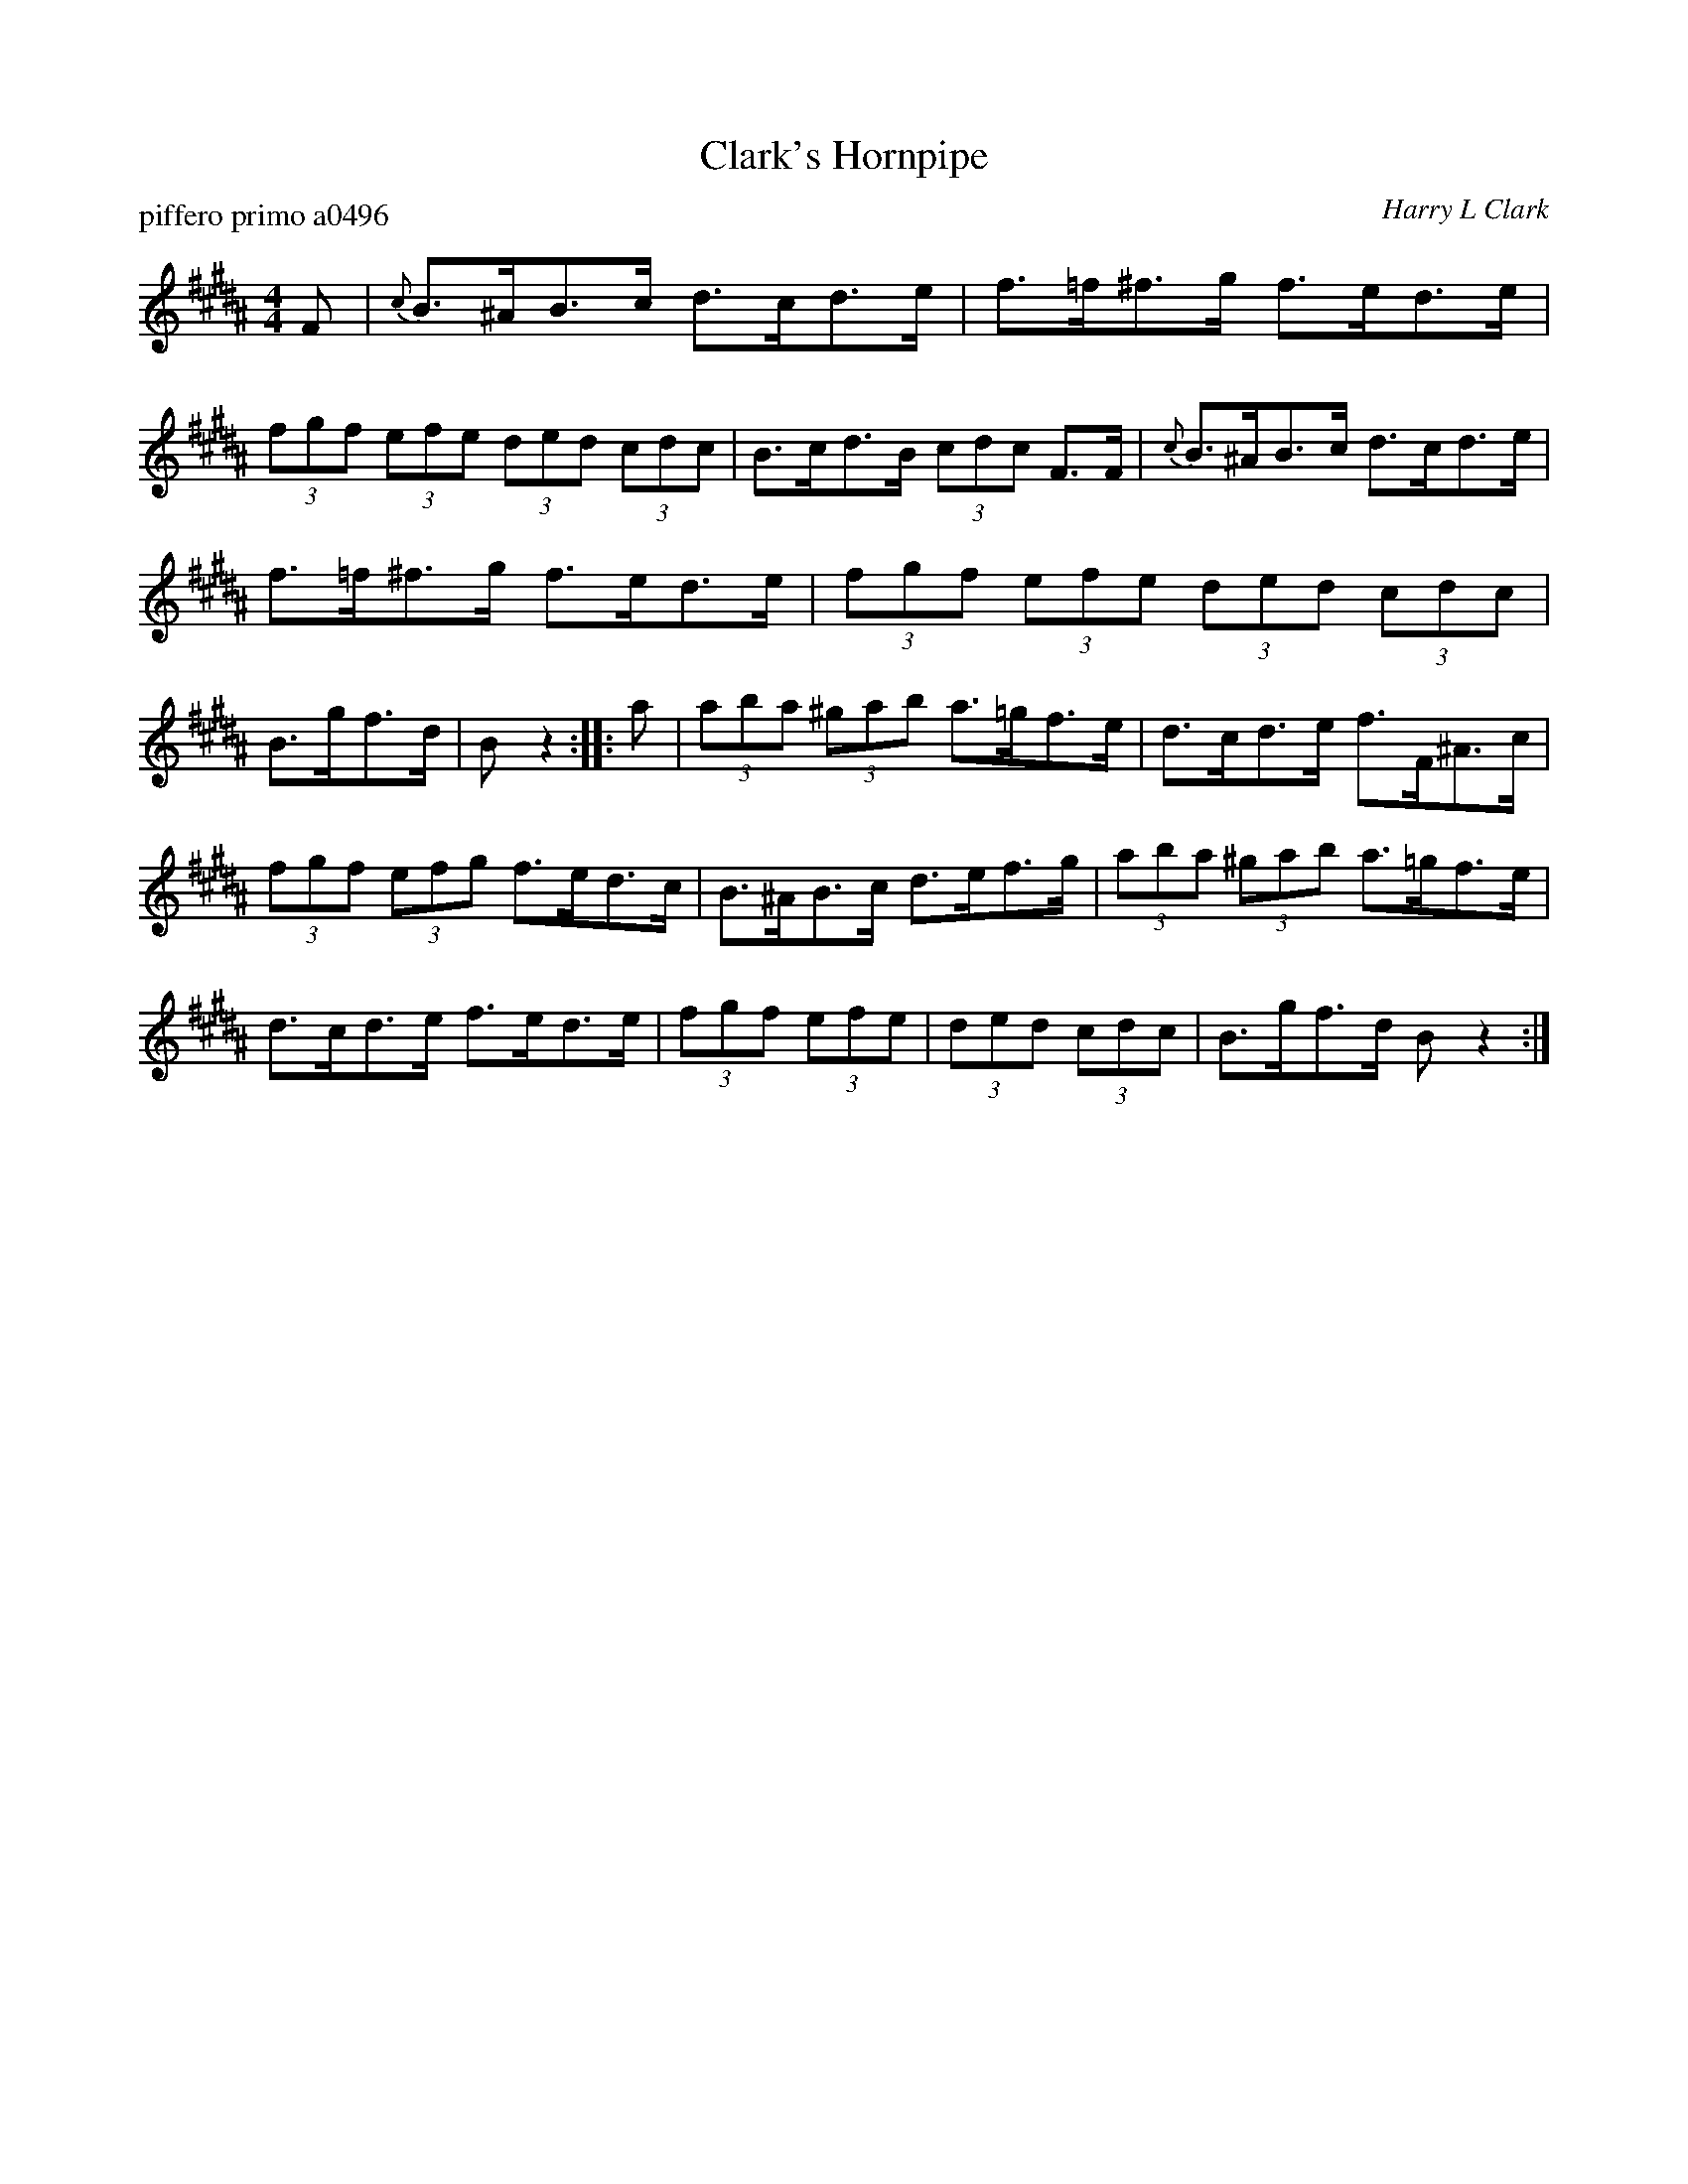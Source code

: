X: 1
T: Clark's Hornpipe
P: piffero primo a0496
O: Harry L Clark
%R: hornpipe, shottish
F: http://ancients.sudburymuster.org/mus/sng/pdf/clarksC0.pdf
Z: 2020 John Chambers <jc:trillian.mit.edu>
M: 4/4
L: 1/8
K: B
F |\
{c}B>^AB>c d>cd>e | f>=f^f>g f>ed>e |\
(3fgf (3efe (3ded (3cdc | B>cd>B (3cdc F>F |\
{c}B>^AB>c d>cd>e |
f>=f^f>g f>ed>e |\
(3fgf (3efe (3ded (3cdc | B>gf>d | Bz2 :: a |\
(3aba (3^gab a>=gf>e | d>cd>e f>F^A>c |
(3fgf (3efg f>ed>c | B>^AB>c d>ef>g |\
(3aba (3^gab a>=gf>e | d>cd>e f>ed>e |\
(3fgf (3efe | (3ded (3cdc | B>gf>d Bz2 :|
